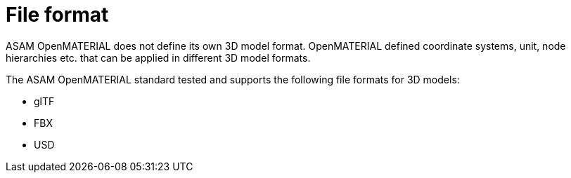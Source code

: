= File format
ASAM OpenMATERIAL does not define its own 3D model format. OpenMATERIAL defined coordinate systems, unit, node hierarchies etc. that can be applied in different 3D model formats.

The ASAM OpenMATERIAL standard tested and supports the following file formats for 3D models:

* glTF
* FBX
* USD
